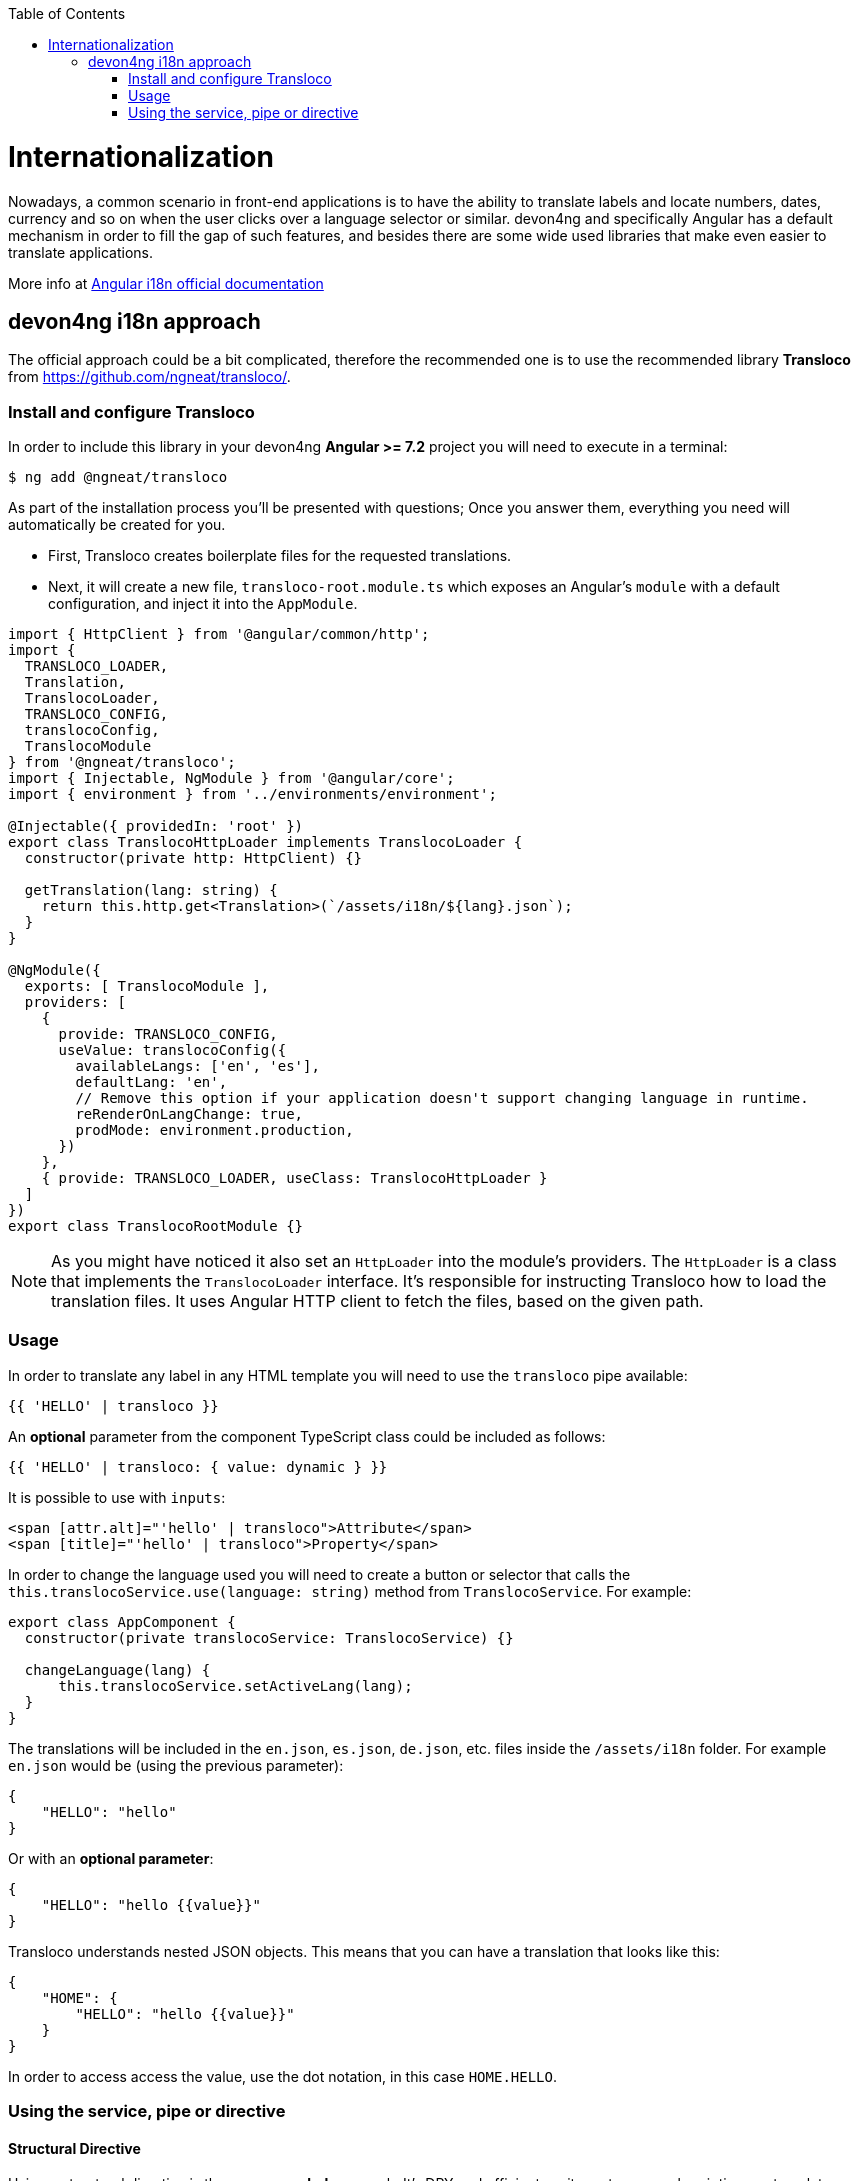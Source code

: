 :toc: macro

ifdef::env-github[]
:tip-caption: :bulb:
:note-caption: :information_source:
:important-caption: :heavy_exclamation_mark:
:caution-caption: :fire:
:warning-caption: :warning:
endif::[]

toc::[]
:idprefix:
:idseparator: -
:reproducible:
:source-highlighter: rouge
:listing-caption: Listing

= Internationalization

Nowadays, a common scenario in front-end applications is to have the ability to translate labels and locate numbers, dates, currency and so on when the user clicks over a language selector or similar. devon4ng and specifically Angular has a default mechanism in order to fill the gap of such features, and besides there are some wide used libraries that make even easier to translate applications.

More info at link:https://angular.io/guide/i18n[Angular i18n official documentation]

== devon4ng i18n approach

The official approach could be a bit complicated, therefore the recommended one is to use the recommended library **Transloco** from https://github.com/ngneat/transloco/.

=== Install and configure Transloco

In order to include this library in your devon4ng **Angular >= 7.2** project you will need to execute in a terminal:

[source,bash]
----
$ ng add @ngneat/transloco
----

As part of the installation process you'll be presented with questions; Once you answer them, everything you need will automatically be created for you. 

- First, Transloco creates boilerplate files for the requested translations.
- Next, it will create a new file, `transloco-root.module.ts` which exposes an Angular's `module` with a default configuration, and inject it into the `AppModule`.

[source,typescript]
----
import { HttpClient } from '@angular/common/http';
import {
  TRANSLOCO_LOADER,
  Translation,
  TranslocoLoader,
  TRANSLOCO_CONFIG,
  translocoConfig,
  TranslocoModule
} from '@ngneat/transloco';
import { Injectable, NgModule } from '@angular/core';
import { environment } from '../environments/environment';

@Injectable({ providedIn: 'root' })
export class TranslocoHttpLoader implements TranslocoLoader {
  constructor(private http: HttpClient) {}

  getTranslation(lang: string) {
    return this.http.get<Translation>(`/assets/i18n/${lang}.json`);
  }
}

@NgModule({
  exports: [ TranslocoModule ],
  providers: [
    {
      provide: TRANSLOCO_CONFIG,
      useValue: translocoConfig({
        availableLangs: ['en', 'es'],
        defaultLang: 'en',
        // Remove this option if your application doesn't support changing language in runtime.
        reRenderOnLangChange: true,
        prodMode: environment.production,
      })
    },
    { provide: TRANSLOCO_LOADER, useClass: TranslocoHttpLoader }
  ]
})
export class TranslocoRootModule {}
----

NOTE: As you might have noticed it also set an `HttpLoader` into the module's providers. The `HttpLoader` is a class that implements the `TranslocoLoader` interface. It's responsible for instructing Transloco how to load the translation files. It uses Angular HTTP client to fetch the files, based on the given path.

=== Usage
In order to translate any label in any HTML template you will need to use the `transloco` pipe available:

[source,html]
----
{{ 'HELLO' | transloco }}
----

An **optional** parameter from the component TypeScript class could be included as follows:

[source,html]
----
{{ 'HELLO' | transloco: { value: dynamic } }}
----

It is possible to use with `inputs`:

[source,html]
----
<span [attr.alt]="'hello' | transloco">Attribute</span>
<span [title]="'hello' | transloco">Property</span>
----

In order to change the language used you will need to create a button or selector that calls the `this.translocoService.use(language: string)` method from `TranslocoService`. For example:

[source,typescript]
----

export class AppComponent {
  constructor(private translocoService: TranslocoService) {}

  changeLanguage(lang) {
      this.translocoService.setActiveLang(lang);
  }
}
----

The translations will be included in the `en.json`, `es.json`, `de.json`, etc. files inside the `/assets/i18n` folder. For example `en.json` would be (using the previous parameter):

[source,json]
----
{
    "HELLO": "hello"
}
----

Or with an **optional parameter**:

[source,json]
----
{
    "HELLO": "hello {{value}}"
}
----

Transloco understands nested JSON objects. This means that you can have a translation that looks like this:

[source,json]
----
{
    "HOME": {
        "HELLO": "hello {{value}}"
    }
}
----

In order to access access the value, use the dot notation, in this case `HOME.HELLO`.

=== Using the service, pipe or directive

==== Structural Directive
Using a structural directive is the **recommended** approach. It's DRY and efficient, as it creates **one** subscription per template:

[source, typescript]
----
<ng-container *transloco="let t">
  <p>{{ t('title') }}</p>
  
  <comp [title]="t('title')"></comp>
</ng-container>
----

Note that the `t` function is **memoized**. It means that given the same `key` it will return the result directly from the cache.

We can pass a `params` object as the second parameter:

[source, typescript]
----
<ng-container *transloco="let t">
  <p>{{ t('name', { name: 'Transloco' }) }}</p>
</ng-container>
----

We can instruct the directive to use a different language in our template:

[source, typescript]
----
<ng-container *transloco="let t; lang: 'es'">
  <p>{{ t('title') }}</p>
</ng-container>
----

==== Pipe
The use of pipes can be possible too:

template:
[source, typescript]
----
<div>{{ 'HELLO' | transloco:param }}</div>
----

component:
[source, typescript]
----
param = {value: 'world'};
----

==== Attribute Directive
The last option available with `transloco` is the attribute directive:

[source, typescript]
----
<div transloco="HELLO" [translocoParams]="{ value: 'world' }"></div>
----

==== Service
If you need to access translations in any component or service you can do it injecting the `TranslocoService` into them:

[source,typescript]
----
// Sync translation
translocoService.translate('HELLO', {value: 'world'});

// Async translation
translocoService.selectTranslate('HELLO', { value: 'world' }).subscribe(res => {
    console.log(res);
    //=> 'hello world'
});
----

IMPORTANT: You can find a complete example at https://github.com/devonfw/devon4ng-application-template. 

Please, visit https://github.com/ngneat/transloco/ for more info.
